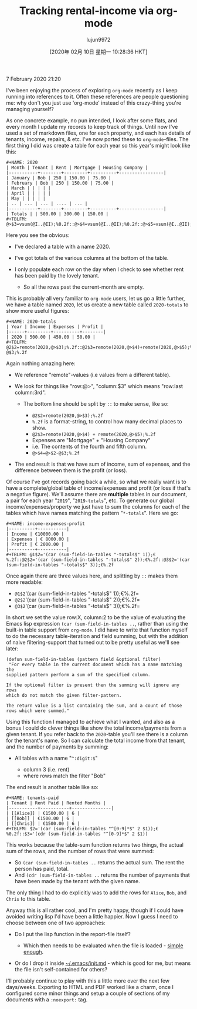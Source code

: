 #+TITLE: Tracking rental-income via org-mode
#+URL: https://blog.steve.fi/tracking_rental_income_via_org_mode.html
#+AUTHOR: lujun9972
#+TAGS: raw
#+DATE: [2020年 02月 10日 星期一 10:28:36 HKT]
#+LANGUAGE:  zh-CN
#+OPTIONS:  H:6 num:nil toc:t \n:nil ::t |:t ^:nil -:nil f:t *:t <:nil
7 February 2020 21:20

I've been enjoying the process of exploring =org-mode= recently as I
keep running into references to it. Often these references are people
questioning me: why don't you just use 'org-mode' instead of this crazy-thing you're managing yourself?

As one concrete example, no pun intended, I look after some flats, and every month I update my records to keep track of things. Until now I've used a set of markdown files, one for each property, and each has details of tenants, income, repairs, & etc. I've now ported these to =org-mode=-files. The first thing I did was create a table for each year so this year's might look like this:

#+BEGIN_EXAMPLE
  #+NAME: 2020
  | Month | Tenant | Rent | Mortgage | Housing Company |
  |-----------+--------+---------+----------+-----------------|
  | January | Bob | 250 | 150.00 | 75.00 |
  | February | Bob | 250 | 150.00 | 75.00 |
  | March | | | | |
  | April | | | | |
  | May | | | | |
  | .. | ... | ... | .... | ... |
  |-----------+--------+---------+----------+-----------------|
  | Totals | | 500.00 | 300.00 | 150.00 |
  #+TBLFM: @>$3=vsum(@I..@II);%0.2f::@>$4=vsum(@I..@II);%0.2f::@>$5=vsum(@I..@II);%0.2f
#+END_EXAMPLE

Here you see the obvious:

- I've declared a table with a name 2020.
- I've got totals of the various columns at the bottom of the table.
- I only populate each row on the day when I check to see whether rent has been paid by the lovely tenant.

  - So all the rows past the current-month are empty.

This is probably all very familiar to =org-mode= users, let us go a little further, we have a table named =2020=, let us create a new table called =2020-totals= to show more useful figures:

#+BEGIN_EXAMPLE
  #+NAME: 2020-totals
  | Year | Income | Expenses | Profit |
  |------+---------+----------+--------|
  | 2020 | 500.00 | 450.00 | 50.00 |
  #+TBLFM: @2$2=remote(2020,@>$3);%.2f::@2$3=remote(2020,@>$4)+remote(2020,@>$5);%.2f::@>$4=@>$2-@$3;%.2f
#+END_EXAMPLE

Again nothing amazing here:

- We reference "remote"-values (i.e values from a different table).
- We look for things like "row:@>", "column:$3" which means "row:last column:3rd".

  - The bottom line should be split by =::= to make sense, like so:

    - =@2$2=remote(2020,@>$3);%.2f=
    - =%.2f= is a format-string, to control how many decimal places to show.
    - =@2$3=remote(2020,@>$4) + remote(2020,@>$5);%.2f=
    - Expenses are "Mortgage" + "Housing Company"
    - i.e. The contents of the fourth and fifth column.
    - =@>$4=@>$2-@$3;%.2f=

- The end result is that we have sum of income, sum of expenses, and the difference between them is the profit (or loss).

Of course I've got records going back a while, so what we really want is to have a complete/global table of income/expenses and profit (or loss if that's a negative figure). We'll assume there are *multiple* tables in our document, a pair for each year "=2019=", "=2019-totals=", etc. To generate our global income/expenses/property we just have to sum the columns for each of the tables which have names matching the pattern "=*-totals=". Here we go:

#+BEGIN_EXAMPLE
  #+NAME: income-expenses-profit
  |----------+-----------|
  | Income | €10000.00 |
  | Expenses | € 8000.00 |
  | Profit | € 2000.00 |
  |----------+-----------|
  #+TBLFM: @1$2='(car (sum-field-in-tables "-totals$" 1));€%.2f::@2$2='(car (sum-field-in-tables "-totals$" 2));€%.2f::@3$2='(car (sum-field-in-tables "-totals$" 3));€%.2f
#+END_EXAMPLE

Once again there are three values here, and splitting by =::= makes them more readable:

- =@1$2='(car (sum-field-in-tables "-totals$" 1));€%.2f=
- =@2$2='(car (sum-field-in-tables "-totals$" 2));€%.2f=
- =@3$2='(car (sum-field-in-tables "-totals$" 3));€%.2f=

In short we set the value row:X, column:2 to be the value of evaluating the Emacs lisp expression =(car (sum-field-in-tables ..=, rather than using the built-in table support from =org-mode=. I did have to write that function myself to do the necessary table-iteration and field summing, but with the addition of naive filtering-support that turned out to be pretty useful as we'll see later:

#+BEGIN_EXAMPLE
  (defun sum-field-in-tables (pattern field &optional filter)
   "For every table in the current document which has a name matching the
  supplied pattern perform a sum of the specified column.

  If the optional filter is present then the summing will ignore any rows
  which do not match the given filter-pattern.

  The return value is a list containing the sum, and a count of those
  rows which were summed."
#+END_EXAMPLE

Using this function I managed to achieve what I wanted, and also as a bonus I could do clever things like show the total income/payments from a given tenant. If you refer back to the =2020=-table you'll see there is a column for the tenant's name. So I can calculate the total income from that tenant, and the number of payments by summing:

- All tables with a name "=^:digit:$="

  - column 3 (i.e. rent)
  - where rows match the filter "Bob"

The end result is another table like so:

#+BEGIN_EXAMPLE
  #+NAME: tenants-paid
  | Tenant | Rent Paid | Rented Months |
  |-----------+-----------+---------------|
  | [[Alice]] | €1500.00 | 6 |
  | [[Bob]] | €1500.00 | 6 |
  | [[Chris]] | €1500.00 | 6 |
  #+TBLFM: $2='(car (sum-field-in-tables "^[0-9]*$" 2 $1));€%0.2f::$3='(cdr (sum-field-in-tables "^[0-9]*$" 2 $1))
#+END_EXAMPLE

This works because the table-sum function returns two things, the actual sum of the rows, and the number of rows that were summed:

- So =(car (sum-field-in-tables ..= returns the actual sum. The rent the person has paid, total.
- And =(cdr (sum-field-in-tables ..= returns the number of payments that have been made by the tenant with the given name.

The only thing I had to do explicitly was to add the rows for =Alice=, =Bob=, and =Chris= to this table.

Anyway this is all rather cool, and I'm pretty happy, though if I could have avoided writing lisp I'd have been a little happier. Now I guess I need to choose between one of two approaches:

- Do I put the lisp function in the report-file itself?

  - Which then needs to be evaluated when the file is loaded - [[https://github.com/skx/dotfiles/blob/master/.emacs.d/init.md#org-mode][simple enough]].

- Or do I drop it inside [[https://github.com/skx/dotfiles/blob/master/.emacs.d/init.md][~/.emacs/init.md]] - which is good for me, but means the file isn't self-contained for others?

I'll probably continue to play with this a little more over the next few days/weeks. Exporting to HTML and PDF worked like a charm, once I configured some minor things and setup a couple of sections of my documents with a =:noexport:= tag.
